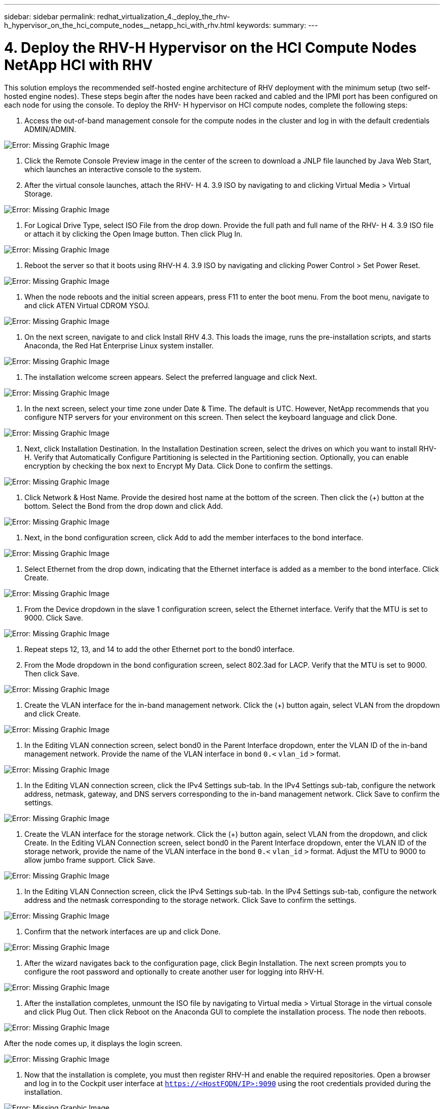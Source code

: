 ---
sidebar: sidebar
permalink: redhat_virtualization_4._deploy_the_rhv-h_hypervisor_on_the_hci_compute_nodes__netapp_hci_with_rhv.html
keywords:
summary:
---

= 4. Deploy the RHV-H Hypervisor on the HCI Compute Nodes  NetApp HCI with RHV
:hardbreaks:
:nofooter:
:icons: font
:linkattrs:
:imagesdir: ./media/

//
// This file was created with NDAC Version 0.9 (June 4, 2020)
//
// 2020-06-25 14:26:00.183884
//

[.lead]

This solution employs the recommended self-hosted engine architecture of RHV deployment with the minimum setup (two self-hosted engine nodes). These steps begin after the nodes have been racked and cabled and the IPMI port has been configured on each node for using the console. To deploy the RHV- H hypervisor on HCI compute nodes, complete the following steps:

. Access the out-of-band management console for the compute nodes in the cluster and log in with the default credentials ADMIN/ADMIN.

image:redhat_virtualization_image5.png[Error: Missing Graphic Image]

. Click the Remote Console Preview image in the center of the screen to download a JNLP file launched by Java Web Start, which launches an interactive console to the system.

. After the virtual console launches, attach the RHV- H 4. 3.9 ISO by navigating to and clicking Virtual Media > Virtual Storage.

image:redhat_virtualization_image17.jpeg[Error: Missing Graphic Image]

. For Logical Drive Type, select ISO File from the drop down. Provide the full path and full name of the RHV- H 4. 3.9 ISO file or attach it by clicking the Open Image button.  Then click Plug In.

image:redhat_virtualization_image18.png[Error: Missing Graphic Image]

. Reboot the server so that it boots using RHV-H 4. 3.9 ISO by navigating and clicking Power Control > Set Power Reset.

image:redhat_virtualization_image19.jpg[Error: Missing Graphic Image]

. When the node reboots and the initial screen appears, press F11 to enter the boot menu. From the boot menu, navigate to and click ATEN Virtual CDROM YSOJ.

image:redhat_virtualization_image20.jpeg[Error: Missing Graphic Image]

. On the next screen, navigate to and click Install RHV 4.3. This loads the image, runs the pre-installation scripts, and starts Anaconda, the Red Hat Enterprise Linux system installer.

image:redhat_virtualization_image21.png[Error: Missing Graphic Image]

. The installation welcome screen appears. Select the preferred language and click Next.

image:redhat_virtualization_image22.png[Error: Missing Graphic Image]

. In the next screen, select your time zone under Date & Time. The default is UTC.  However,  NetApp recommends that you configure NTP servers for your environment on this screen. Then select the keyboard language and click Done.

image:redhat_virtualization_image23.png[Error: Missing Graphic Image]

. Next,  click Installation Destination. In the Installation Destination screen, select the drives on which you want to install RHV-H. Verify that Automatically Configure Partitioning is selected in the Partitioning section. Optionally, you can enable encryption by checking the box next to Encrypt My Data.  Click Done to confirm the settings.

image:redhat_virtualization_image24.png[Error: Missing Graphic Image]

. Click Network & Host Name. Provide the desired host name at the bottom of the screen.  Then click the (+) button at the bottom.  Select the Bond from the drop down and click Add.

image:redhat_virtualization_image25.png[Error: Missing Graphic Image]

. Next, in the bond configuration screen, click Add to add the member interfaces to the bond interface.

image:redhat_virtualization_image26.png[Error: Missing Graphic Image]

. Select Ethernet from the drop down,  indicating that the Ethernet interface is added as a member to the bond interface.  Click Create.

image:redhat_virtualization_image27.png[Error: Missing Graphic Image]

. From the Device dropdown in the slave 1 configuration screen, select the Ethernet interface. Verify that the MTU is set to 9000. Click Save.

image:redhat_virtualization_image28.png[Error: Missing Graphic Image]

. Repeat steps 12, 13,  and 14 to add the other Ethernet port to the bond0 interface.

. From the Mode dropdown in the bond configuration screen, select 802.3ad for LACP.  Verify that the MTU is set to 9000.  Then click Save.

image:redhat_virtualization_image29.png[Error: Missing Graphic Image]

. Create the VLAN interface for the in-band management network. Click the (+) button again, select VLAN from the dropdown and click Create.

image:redhat_virtualization_image30.jpg[Error: Missing Graphic Image]

. In the Editing VLAN connection screen, select bond0 in the Parent Interface dropdown, enter the VLAN ID of the in-band management network. Provide the name of the VLAN interface in  `bond`  `0.<`  `vlan_id`  `>`  format.

image:redhat_virtualization_image31.jpg[Error: Missing Graphic Image]

. In the Editing VLAN connection screen, click the IPv4 Settings sub-tab. In the IPv4 Settings sub-tab, configure the network address, netmask, gateway,  and DNS servers corresponding to the in-band management network.  Click Save to confirm the settings.

image:redhat_virtualization_image32.jpg[Error: Missing Graphic Image]

. Create the VLAN interface for the storage network. Click the (+) button again, select VLAN from the dropdown,  and click Create. In the Editing VLAN Connection screen, select bond0 in the Parent Interface dropdown, enter the VLAN ID of the storage network, provide the name of the VLAN interface in the  `bond`  `0.<`  `vlan_id`  `>`  format.  Adjust the MTU to 9000 to allow jumbo frame support.  Click Save.

image:redhat_virtualization_image33.png[Error: Missing Graphic Image]

. In the Editing VLAN Connection screen, click the IPv4 Settings sub-tab. In the IPv4 Settings sub-tab, configure the network address and the netmask corresponding to the storage network. Click Save to confirm the settings.

image:redhat_virtualization_image34.jpg[Error: Missing Graphic Image]

. Confirm that the network interfaces are up and click Done.

image:redhat_virtualization_image35.jpg[Error: Missing Graphic Image]

. After the wizard navigates back to the configuration page, click Begin Installation. The next screen prompts you to configure the root password and optionally to create another user for logging into RHV-H.  

image:redhat_virtualization_image36.png[Error: Missing Graphic Image]

. After the installation completes,  unmount the ISO file by navigating to Virtual media > Virtual Storage in the virtual console and click Plug Out. Then click Reboot on the Anaconda GUI to complete the installation process. The node then reboots.

image:redhat_virtualization_image37.png[Error: Missing Graphic Image]

After the node comes up, it displays the login screen.

image:redhat_virtualization_image38.jpg[Error: Missing Graphic Image]

. Now that the installation is complete, you must then register RHV-H and enable the required repositories. Open a browser and log in to the Cockpit user interface at  `https://<HostFQDN/IP>:9090`  using the root credentials provided during the installation.

image:redhat_virtualization_image39.png[Error: Missing Graphic Image]

. Navigate to localhost > Subscriptions and click Register. Enter your Red Hat Portal username and password,  click the check box Connect this System to Red Hat Insights,  and click Register. The system automatically subscribes to the Red Hat Virtualization Host entitlement.

Red Hat Insights provide continuous analysis of registered systems to proactively recognize threats to availability, security, performance, and stability across physical, virtual,  and cloud environments.

image:redhat_virtualization_image40.png[Error: Missing Graphic Image]

. Navigate to localhost > Terminal to display the CLI.  Optionally you can use any SSH client to log in to the RHV- H CLI. Confirm that the required subscription is attached,  and then enable the Red Hat Virtualization Host 7 repository to allow further updates and make sure that all other repositories are disabled.

....
# subscription-manager list
+-------------------------------------------+
    Installed Product Status
+-------------------------------------------+
Product Name:   Red Hat Virtualization Host
Product ID:     328
Version:        4.3
Arch:           x86_64
Status:         Subscribed
# subscription-manager repos --disable=*
Repository 'rhel-7-server- rhvh-4-source-rpms' is disabled for this system.
Repository 'rhvh-4-build-beta-for-rhel-8-x86_64-source-rpms' is disabled for this system.
Repository 'rhel-7-server- rhvh-4-beta-debug-rpms' is disabled for this system.
Repository 'rhvh-4-beta-for-rhel-8-x86_64-debug-rpms' is disabled for this system.
Repository 'jb-eap-textonly-1-for-middleware-rpms' is disabled for this system.
Repository 'rhvh-4-build-beta-for-rhel-8-x86_64-rpms' is disabled for this system.
Repository 'rhvh-4-beta-for-rhel-8-x86_64-source-rpms' is disabled for this system.
Repository 'rhel-7-server- rhvh-4-debug-rpms' is disabled for this system.
Repository 'rhvh-4-build-beta-for-rhel-8-x86_64-debug-rpms' is disabled for this system.
Repository 'rhel-7-server- rhvh-4-beta-source-rpms' is disabled for this system.
Repository 'rhel-7-server- rhvh-4-rpms' is disabled for this system.
Repository 'jb-coreservices-textonly-1-for-middleware-rpms' is disabled for this system.
Repository 'rhvh-4-beta-for-rhel-8-x86_64-rpms' is disabled for this system.
Repository 'rhel-7-server- rhvh-4-beta-rpms' is disabled for this system.
# subscription-manager repos --enable=rhel-7-server- rhvh-4-rpms
Repository 'rhel-7-server- rhvh-4-rpms' is enabled for this system.
....

. From the console, modify the iSCSI initiator ID to match the one you set in the Element access group previously by running the following command.

....
rhv-h01 # echo InitiatorName=iqn.1994-05.com.redhat:rhv-host-node- 01 > /etc/iscsi/initiatorname.iscsi
....

. Enable and restart the iscsid service.

....
 # systemctl enable iscsid
Created symlink from /etc/systemd/system/multi-user.target.wants/iscsid.service to /usr/lib/systemd/system/iscsid.service
 # systemctl start iscsid
 # systemctl status iscsid
● iscsid.service - Open-iSCSI
   Loaded: loaded (/usr/lib/systemd/system/iscsid.service; enabled; vendor preset: disabled)
   Active: active (running) since Thu 2020-05-14 16:08:52 EDT; 3 days ago
     Docs: man:iscsid(8)
           man:iscsiuio(8)
           man:iscsiadm(8)
 Main PID: 5422 (iscsid)
   Status: "Syncing existing session(s)"
   CGroup: /system.slice/iscsid.service
           ├─5422 /sbin/iscsid -f
           └─5423 /sbin/iscsid -f
....

. Install and prepare the other RHV host by repeating the steps 1 to 29.

